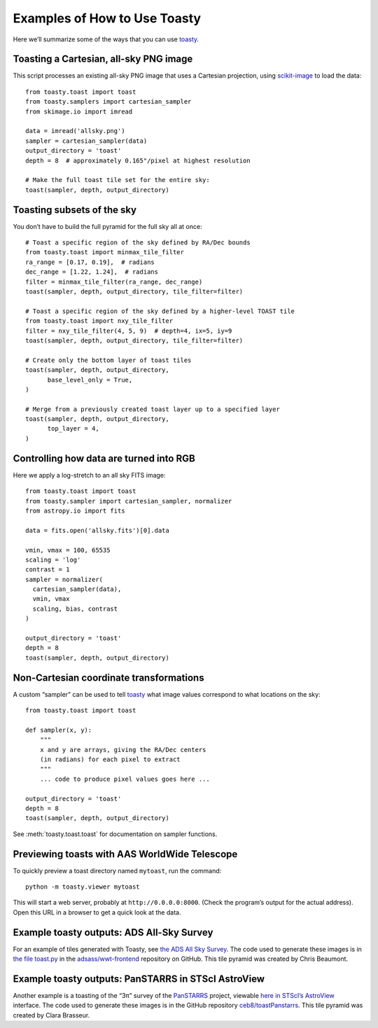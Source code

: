 =============================
Examples of How to Use Toasty
=============================

Here we’ll summarize some of the ways that you can use toasty_.

.. _toasty: https://toasty.readthedocs.io/


Toasting a Cartesian, all-sky PNG image
=======================================

This script processes an existing all-sky PNG image that uses a Cartesian
projection, using scikit-image_ to load the data::

  from toasty.toast import toast
  from toasty.samplers import cartesian_sampler
  from skimage.io import imread

  data = imread('allsky.png')
  sampler = cartesian_sampler(data)
  output_directory = 'toast'
  depth = 8  # approximately 0.165"/pixel at highest resolution

  # Make the full toast tile set for the entire sky:
  toast(sampler, depth, output_directory)

.. _scikit-image: https://scikit-image.org/


Toasting subsets of the sky
===========================

You don’t have to build the full pyramid for the full sky all at once::

  # Toast a specific region of the sky defined by RA/Dec bounds
  from toasty.toast import minmax_tile_filter
  ra_range = [0.17, 0.19],  # radians
  dec_range = [1.22, 1.24],  # radians
  filter = minmax_tile_filter(ra_range, dec_range)
  toast(sampler, depth, output_directory, tile_filter=filter)

  # Toast a specific region of the sky defined by a higher-level TOAST tile
  from toasty.toast import nxy_tile_filter
  filter = nxy_tile_filter(4, 5, 9)  # depth=4, ix=5, iy=9
  toast(sampler, depth, output_directory, tile_filter=filter)

  # Create only the bottom layer of toast tiles
  toast(sampler, depth, output_directory,
        base_level_only = True,
  )

  # Merge from a previously created toast layer up to a specified layer
  toast(sampler, depth, output_directory,
        top_layer = 4,
  )


Controlling how data are turned into RGB
========================================

Here we apply a log-stretch to an all sky FITS image::

  from toasty.toast import toast
  from toasty.sampler import cartesian_sampler, normalizer
  from astropy.io import fits

  data = fits.open('allsky.fits')[0].data

  vmin, vmax = 100, 65535
  scaling = 'log'
  contrast = 1
  sampler = normalizer(
    cartesian_sampler(data),
    vmin, vmax
    scaling, bias, contrast
  )

  output_directory = 'toast'
  depth = 8
  toast(sampler, depth, output_directory)


Non-Cartesian coordinate transformations
========================================

A custom “sampler” can be used to tell toasty_ what image values
correspond to what locations on the sky::

  from toasty.toast import toast

  def sampler(x, y):
      """
      x and y are arrays, giving the RA/Dec centers
      (in radians) for each pixel to extract
      """
      ... code to produce pixel values goes here ...

  output_directory = 'toast'
  depth = 8
  toast(sampler, depth, output_directory)

See :meth:`toasty.toast.toast` for documentation on sampler functions.


Previewing toasts with AAS WorldWide Telescope
==============================================

To quickly preview a toast directory named ``mytoast``, run the command::

  python -m toasty.viewer mytoast

This will start a web server, probably at ``http://0.0.0.0:8000``. (Check the
program’s output for the actual address). Open this URL in a browser to get a
quick look at the data.


Example toasty outputs: ADS All-Sky Survey
==========================================

For an example of tiles generated with Toasty, see `the ADS All Sky Survey
<http://adsass.org/wwt>`_. The code used to generate these images is in `the
file toast.py`_ in the `adsass/wwt-frontend`_ repository on GitHub. This tile
pyramid was created by Chris Beaumont.

.. _the file toast.py: https://github.com/adsass/wwt-frontend/blob/master/toast/toast.py
.. _adsass/wwt-frontend: https://github.com/adsass/wwt-frontend/


Example toasty outputs: PanSTARRS in STScI AstroView
====================================================

Another example is a toasting of the “3π” survey of the PanSTARRS_ project,
viewable `here in STScI’s AstroView`_ interface. The code used to generate
these images is in the GitHub repository `ceb8/toastPanstarrs`_. This tile
pyramid was created by Clara Brasseur.

.. _PanSTARRS: https://panstarrs.stsci.edu/
.. _here in STScI’s AstroView: https://mast.stsci.edu/portal/Mashup/Clients/AstroView/AstroView.html?debug&avSurveyType=PANSTARRS
.. _ceb8/toastPanstarrs: https://github.com/ceb8/toastPanstarrs
